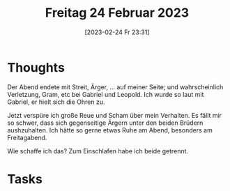 #+title:      Freitag 24 Februar 2023
#+date:       [2023-02-24 Fr 23:31]
#+filetags:   :journal:
#+identifier: 20230224T233124

* Thoughts
Der Abend endete mit Streit, Ärger, ... auf meiner Seite; und wahrscheinlich Verletzung, Gram, etc bei Gabriel und Leopold. Ich wurde so laut mit Gabriel, er hielt sich die Ohren zu.

Jetzt verspüre ich große Reue und Scham über mein Verhalten. Es fällt mir so schwer, dass sich gegenseitige Ärgern unter den beiden Brüdern aushzuhalten. Ich hätte so gerne etwas Ruhe am Abend, besonders am Freitagabend.

Wie schaffe ich das? Zum Einschlafen habe ich beide getrennt.

* Tasks


